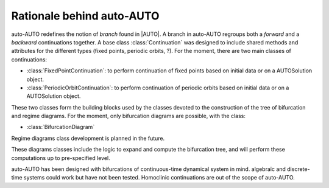 
Rationale behind auto-AUTO
==========================

auto-AUTO redefines the notion of `branch` found in |AUTO|. A branch in auto-AUTO regroups both a `forward` and a `backward`
continuations together. A base class :class:`Continuation` was designed to include shared methods and attributes for the
different types (fixed points, periodic orbits, ?). For the moment, there are two main classes of continuations:

* :class:`FixedPointContinuation`: to perform continuation of fixed points based on initial data or on a AUTOSolution
  object.
* :class:`PeriodicOrbitContinuation`: to perform continuation of periodic orbits based on initial data or on a AUTOSolution
  object.

These two classes form the building blocks used by the classes devoted to the construction of the tree of bifurcation
and regime diagrams. For the moment, only bifurcation diagrams are possible, with the class:

* :class:`BifurcationDiagram`

Regime diagrams class development is planned in the future.

These diagrams classes include the logic to expand and compute the bifurcation tree, and will perform these computations
up to pre-specified level.

auto-AUTO has been designed with bifurcations of continuous-time dynamical system in mind. algebraïc and discrete-time
systems could work but have not been tested. Homoclinic continuations are out of the scope of auto-AUTO.
